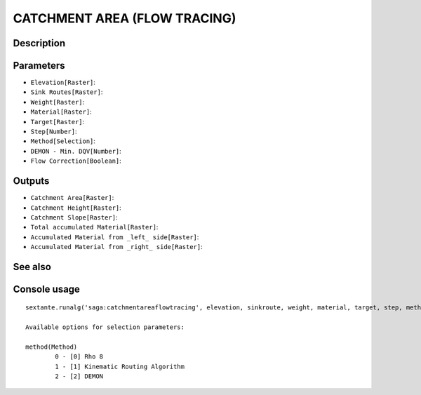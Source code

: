 CATCHMENT AREA (FLOW TRACING)
=============================

Description
-----------

Parameters
----------

- ``Elevation[Raster]``:
- ``Sink Routes[Raster]``:
- ``Weight[Raster]``:
- ``Material[Raster]``:
- ``Target[Raster]``:
- ``Step[Number]``:
- ``Method[Selection]``:
- ``DEMON - Min. DQV[Number]``:
- ``Flow Correction[Boolean]``:

Outputs
-------

- ``Catchment Area[Raster]``:
- ``Catchment Height[Raster]``:
- ``Catchment Slope[Raster]``:
- ``Total accumulated Material[Raster]``:
- ``Accumulated Material from _left_ side[Raster]``:
- ``Accumulated Material from _right_ side[Raster]``:

See also
---------


Console usage
-------------


::

	sextante.runalg('saga:catchmentareaflowtracing', elevation, sinkroute, weight, material, target, step, method, mindqv, correct, carea, cheight, cslope, accu_tot, accu_left, accu_right)

	Available options for selection parameters:

	method(Method)
		0 - [0] Rho 8
		1 - [1] Kinematic Routing Algorithm
		2 - [2] DEMON
